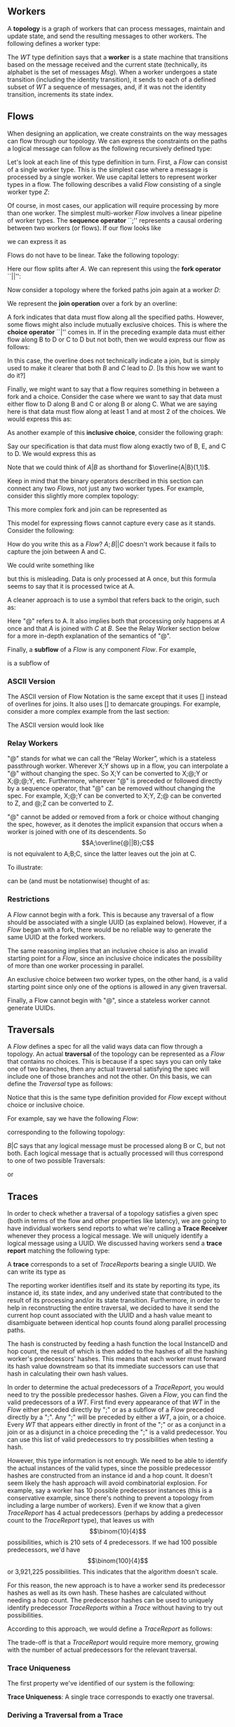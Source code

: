 #+LaTeX_CLASS: article
#+LaTeX_HEADER: \usepackage{parskip}
#+LaTeX_HEADER: \usepackage{amsmath}

** Workers

A *topology* is a graph of workers that can process messages, maintain and update state,
and send the resulting messages to other workers. The following defines a worker type:

\begin{align}
WT ::= \  &Msg \to State \to (State, WT \to \overline{Msg}) \notag \\
          &\times State \notag \\
          &\times StateIndex \notag
\end{align}

The $WT$ type definition says that a *worker* is a state machine that transitions based
on the message received and the current state (technically, its alphabet is the set of
messages $Msg$). When a worker undergoes a state transition (including the
identity transition), it sends to each of a defined subset of $WT$ a sequence of messages,
and, if it was not the identity transition, increments its state index.


** Flows

When designing an application, we create constraints on the way messages can flow
through our topology. We can express the constraints on the paths a logical message
can follow as the following recursively defined type:

\begin{align}
Flow ::= \  &WT \notag \\
            &| \  Flow \  ``;" \  Flow \notag \\
            &| \  Flow \  ``||" \  Flow \notag \\
            &| \  \overline{Flow} \notag \\
            &| \  Flow \  ``|" \  Flow \notag \\
            &| \  \overline{Flow \  ``|" \  ... \  ``|" \  Flow} \  ``(" \  x \  ``," \  y \  ``)" \notag
\end{align}

Let's look at each line of this type definition in turn. First, a $Flow$ can consist
of a single worker type. This is the simplest case where
a message is processed by a single worker. We use capital letters to represent
worker types in a flow. The following describes a valid $Flow$ consisting of a
single worker type $Z$:

\begin{center}
Z
\end{center}


Of course, in most cases, our application will require processing by more than one worker.
The simplest multi-worker $Flow$ involves a linear pipeline of worker types. The *sequence operator*
``;'' represents a causal ordering between two workers (or flows). If our flow looks like

\begin{verbatim}
A -> B -> C
\end{verbatim}

we can express it as

\begin{center}
$A;B;C$.
\end{center}

Flows do not have to be linear. Take the following topology:
\begin{verbatim}
   ->B
  /
A-
  \
   ->C
\end{verbatim}

Here our flow splits after $A$. We can represent this using the
*fork operator* ``||'':

\begin{center}
$A;B||C$
\end{center}

Now consider a topology where the forked paths join again at a worker
$D$:
\begin{verbatim}
   ->B-
  /    \
A-      ->D
  \    /
   ->C-
\end{verbatim}

We represent the *join operation* over a fork by an overline:

\begin{center}
$A;\overline{B||C};D$
\end{center}

A fork indicates that data must flow along all the specified paths. However, some
flows might also include mutually exclusive choices. This is where the *choice operator*
``|'' comes in. If in the preceding example data must either flow along B to D or C to D but
not both, then we would express our flow as follows:

\begin{center}
$A;\overline{B|C};D$
\end{center}

In this case, the overline does not technically indicate a join, but is simply used
to make it clearer that both $B$ and $C$ lead to $D$. [Is this how we want to do it?]

Finally, we might want to say that a flow requires something in between a fork and a choice.
Consider the case where we want to say that data must either flow to D along B and C or along B or
along C. What we are saying here is that data must flow along at least 1 and at most 2
of the choices. We would express this as:

\begin{center}
$A;\overline{B|C}(1,2);D$
\end{center}

As another example of this *inclusive choice*, consider the following graph:

\begin{verbatim}
   ->B-
  /    \
A--->E--->D
  \    /
   ->C-
\end{verbatim}

Say our specification is that data must flow along exactly two of B, E, and C to D. We would
express this as

\begin{center}
$A;\overline{B|C|E}(2,2);D$
\end{center}

Note that we could think of $A|B$ as shorthand for $\overline{A|B}(1,1)$.

Keep in mind that the binary operators described in this section can connect any
two $Flows$, not just any two worker types. For example, consider this slightly
more complex topology:

\begin{verbatim}
        ->C-
       /    \
   ->B-      \
  /    \      \
A-      ->D----->G
  \           /
   ->E--->F---
\end{verbatim}

This more complex fork and join can be represented as

\begin{center}
$A;\overline{B;\overline{C||D}||E;F};G$
\end{center}

This model for expressing flows cannot capture every case as it stands. Consider the following:

\begin{verbatim}
A------------>B
  \         /
   --->C---/
\end{verbatim}

How do you write this as a $Flow$? $A;B||C$ doesn't work because it fails to capture the join
between A and C.

We could write something like

\begin{center}
$A;\overline{A||C};B$
\end{center}

but this is misleading. Data is only processed at A once, but this
formula seems to say that it is processed twice at A.

A cleaner approach is to use a symbol that refers back to the origin, such as:

\begin{center}
$A;\overline{@||C};B$
\end{center}

Here "@" refers to A. It also implies both that processing only happens at $A$ once
and that $A$ is joined with $C$ at $B$. See the Relay Worker section below for
a more in-depth explanation of the semantics of "@".

Finally, a *subflow* of a $Flow$ is any component $Flow$. For example,

\begin{center}
$E;F$
\end{center}

is a subflow of

\begin{center}
$\overline{B;\overline{C||D}||E;F}$
\end{center}

*** ASCII Version

The ASCII version of Flow Notation is the same except that it uses [] instead
of overlines for joins. It also uses [] to demarcate groupings. For example,
consider a more complex example from the last section:

\begin{center}
$A;\overline{B;\overline{C||D}||E;F};G$
\end{center}

The ASCII version would look like

\begin{center}
$A;[[B;[C||D]]||[E;F]];G$
\end{center}

*** Relay Workers

"@" stands for what we can call the “Relay Worker”, which is a stateless
passthrough worker.  Wherever X;Y shows up in a flow, you can interpolate a "@"
without changing the spec.  So X;Y can be converted to X;@;Y or X;@;@;Y, etc.
Furthermore, wherever "@" is preceded or followed directly by a sequence operator,
that "@" can be removed without changing the spec.  For example, X;@;Y can be
converted to X;Y, Z;@ can be converted to Z, and @;Z can be converted to Z.

"@" cannot be added or removed from a fork or choice without changing the spec,
however, as it denotes the implicit expansion that occurs when a worker is
joined with one of its descendents.  So \[A;\overline{@||B};C\] is not equivalent
to A;B;C, since the latter leaves out the join at C.

To illustrate:

\begin{verbatim}
A--------->C
 \       /
  -->B-->
\end{verbatim}


can be (and must be notationwise) thought of as:

\begin{verbatim}
A--->@---->C
 \       /
  -->B-->
\end{verbatim}


*** Restrictions

A $Flow$ cannot begin with a fork. This is because any traversal of a flow
should be associated with a single UUID (as explained below). However, if
a $Flow$ began with a fork, there would be no reliable way to generate the
same UUID at the forked workers.

The same reasoning implies that an
inclusive choice is also an invalid starting point for a $Flow$, since an
inclusive choice indicates the possibility of more than one worker processing
in parallel.

An exclusive choice between two worker types, on the other hand, is a valid
starting point since only one of the options is allowed in any given traversal.

Finally, a Flow cannot begin with "@", since a stateless worker cannot
generate UUIDs.


** Traversals

A $Flow$ defines a spec for all the valid ways data can flow through a topology. An actual
*traversal* of the topology can be represented as a $Flow$ that contains no choices.
This is because if a spec says you can only take one of two branches, then any actual
traversal satisfying the spec will include one of those branches and not the other.
On this basis, we can define the $Traversal$ type as follows:

\begin{align}
Traversal ::= \  &WT \notag \\
            &| \  Traversal \  ``;" \  Traversal \notag \\
            &| \  Traversal \  ``||" \  Traversal \notag \\
            &| \  \overline{Traversal} \notag
\end{align}

Notice that this is the same type definition provided for $Flow$ except without
choice or inclusive choice.

For example, say we have the following $Flow$:

\begin{center}
$A;B|C;D$
\end{center}

corresponding to the following topology:

\begin{verbatim}
   ->B-
  /    \
A-      ->D
  \    /
   ->C-
\end{verbatim}

$B|C$ says that any logical message must be processed along B or C, but not
both. Each logical message that is actually processed will thus correspond
to one of two possible Traversals:

\begin{center}
$A;B;D$
\end{center}

or

\begin{center}
$A;C;D$
\end{center}


** Traces

In order to check whether a traversal of a topology satisfies a given
spec (both in terms of the flow and other properties like latency), we
are going to have individual workers send reports to what we're calling
a *Trace Receiver* whenever they process a logical message. We will uniquely
identify a logical message using a UUID. We discussed having workers send
a *trace report* matching the following type:

\begin{align}
TraceReport ::= \  &UUID \notag \\
                   &\times WT \notag \\
                   &\times InstanceID \notag \\
                   &\times StateIndex \notag \\
                   &\times UnderivedState \notag \\
                   &\times Hop \notag \\
                   &\times Hash \notag
\end{align}

A *trace* corresponds to a set of $TraceReports$ bearing a single UUID.
We can write its type as

\begin{center}
$Trace$ ::= (UUID, {(TraceReport,Stamp)})
\end{center}

The reporting worker identifies itself and its state by reporting
its type, its instance id, its state index, and any underived state
that contributed to the result of its processing and/or its state
transition. Furthermore, in order to help in reconstructing the
entire traversal, we decided to have it send the current hop count
associated with the UUID and a hash value meant to disambiguate
between identical hop counts found along parallel processing paths.

The hash is constructed by feeding a hash function the local
InstanceID and hop count, the result of which is then added to
the hashes of all the hashing worker's predecessors' hashes. This
means that each worker must forward its hash value downstream so
that its immediate successors can use that hash in calculating their own
hash values.

In order to determine the actual predecessors of a $TraceReport$,
you would need to try the possible predecessor hashes.
Given a $Flow$, you can find the valid predecessors of a $WT$.
First find every appearance of that $WT$ in the $Flow$ either preceded
directly by ";" or as a subflow of a $Flow$ preceded directly by
a ";". Any ";" will be preceded by either a $WT$, a join, or a choice.
Every $WT$ that appears either directly in front of the ";" or as a
conjunct in a join or as a disjunct in a choice preceding the ";" is
a valid predecessor. You can use this list of valid predecessors to
try possibilities when testing a hash.

However, this type information is not enough. We need to be able
to identify the actual instances of the valid types, since the possible
predecessor hashes are constructed from an instance id and a hop count.
It doesn't seem likely the hash approach will avoid combinatorial explosion.
For example, say a worker has 10 possible predecessor instances (this is
a conservative example, since there's nothing to prevent a topology from
including a large number of workers). Even if we know that a given
$TraceReport$ has 4 actual predecessors (perhaps by adding a predecessor
count to the $TraceReport$ type), that leaves us with \[\binom{10}{4}\] possibilities,
which is 210 sets of 4 predecessors. If we had 100 possible predecessors,
we'd have \[\binom{100}{4}\] or 3,921,225 possibilities. This indicates that
the algorithm doesn't scale.

For this reason, the new approach is to have a worker send its predecessor hashes
as well as its own hash. These hashes are calculated without needing a hop count.
The predecessor hashes can be used to uniquely
identify predecessor $TraceReports$ within a $Trace$ without having to try
out possibilities.

According to this approach, we would define a $TraceReport$ as follows:

\begin{align}
TraceReport ::= \  &UUID \notag \\
                   &\times WT \notag \\
                   &\times InstanceID \notag \\
                   &\times StateIndex \notag \\
                   &\times UnderivedState \notag \\
                   &\times PredecessorHashes \notag
\end{align}

The trade-off is that a $TraceReport$ would require more memory, growing with
the number of actual predecessors for the relevant traversal.


*** Trace Uniqueness

The first property we've identified of our system is the following:

*Trace Uniqueness*: A single trace corresponds to exactly one traversal.


*** Deriving a Traversal from a Trace

Algorithm for deriving a $Traversal$ from a $Trace$ (provided we use the alternative
to hashing outlined above):

1. Build a predecessor graph with edges directed from a node to its predecessors (uniquely identified by their trace report hashes). The sink of this graph is the source of the traversal. The rule against beginning a $Flow$ with a fork or inclusive choice entails that there will be only one source per traversal.
2. Reverse the graph to get directed edges going in the direction of the traversal.
3. Beginning from the source discovered in step 1, build the $Traversal$, using forks for multiple edges extending from one node and joins for edges joining at a node. Though the graph uses worker instances as nodes, the resulting $Traversal$ will denote these nodes by their type only.


** Replaying

The following formula still needs work:
\\ \\
traces($A_i$) ::= {t | t \in Trace \land \exists n \le i.A_n \in t}

[We should discuss this as a group.]
